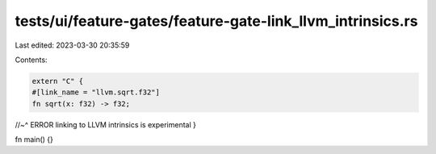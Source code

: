 tests/ui/feature-gates/feature-gate-link_llvm_intrinsics.rs
===========================================================

Last edited: 2023-03-30 20:35:59

Contents:

.. code-block:: rs

    extern "C" {
    #[link_name = "llvm.sqrt.f32"]
    fn sqrt(x: f32) -> f32;
//~^ ERROR linking to LLVM intrinsics is experimental
}

fn main() {}


